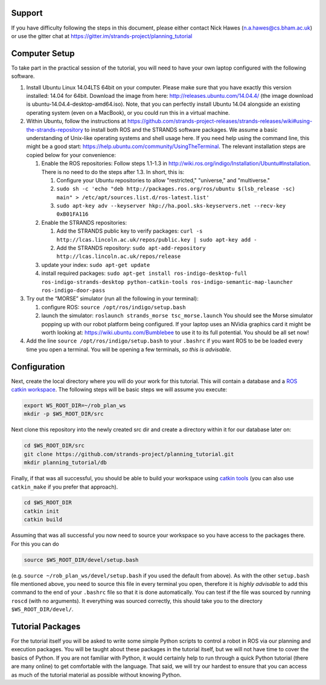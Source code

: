 Support
=======

If you have difficulty following the steps in this document, please
either contact Nick Hawes (n.a.hawes@cs.bham.ac.uk) or use the gitter
chat at https://gitter.im/strands-project/planning\_tutorial

Computer Setup
==============

To take part in the practical session of the tutorial, you will need to
have your own laptop configured with the following software.

1. Install Ubuntu Linux 14.04LTS 64bit on your computer. Please make
   sure that you have exactly this version installed: 14.04 for 64bit.
   Download the image from here: http://releases.ubuntu.com/14.04.4/
   (the image download is ubuntu-14.04.4-desktop-amd64.iso). Note, that
   you can perfectly install Ubuntu 14.04 alongside an existing
   operating system (even on a MacBook), or you could run this in a
   virtual machine.

2. Within Ubuntu, follow the instructions at
   https://github.com/strands-project-releases/strands-releases/wiki#using-the-strands-repository
   to install both ROS and the STRANDS software packages. We assume a
   basic understanding of Unix-like operating systems and shell usage
   here. If you need help using the command line, this might be a good
   start: https://help.ubuntu.com/community/UsingTheTerminal. The
   relevant installation steps are copied below for your convenience:

   1. Enable the ROS repositories: Follow steps 1.1-1.3 in
      http://wiki.ros.org/indigo/Installation/Ubuntu#Installation. There
      is no need to do the steps after 1.3. In short, this is:

      1. Configure your Ubuntu repositories to allow "restricted,"
         "universe," and "multiverse."
      2. ``sudo sh -c 'echo "deb http://packages.ros.org/ros/ubuntu $(lsb_release -sc) main" > /etc/apt/sources.list.d/ros-latest.list'``
      3. ``sudo apt-key adv --keyserver hkp://ha.pool.sks-keyservers.net --recv-key 0xB01FA116``

   2. Enable the STRANDS repositories:

      1. Add the STRANDS public key to verify packages:
         ``curl -s http://lcas.lincoln.ac.uk/repos/public.key | sudo apt-key add -``
      2. Add the STRANDS repository:
         ``sudo apt-add-repository http://lcas.lincoln.ac.uk/repos/release``

   3. update your index: ``sudo apt-get update``
   4. install required packages:
      ``sudo apt-get install ros-indigo-desktop-full ros-indigo-strands-desktop python-catkin-tools ros-indigo-semantic-map-launcher ros-indigo-door-pass``

3. Try out the “MORSE” simulator (run all the following in your
   terminal):

   1. configure ROS: ``source /opt/ros/indigo/setup.bash``
   2. launch the simulator: ``roslaunch strands_morse tsc_morse.launch``
      You should see the Morse simulator popping up with our robot
      platform being configured. If your laptop uses an NVidia graphics
      card it might be worth looking at:
      https://wiki.ubuntu.com/Bumblebee to use it to its full potential.
      You should be all set now!

4. Add the line ``source /opt/ros/indigo/setup.bash`` to your
   ``.bashrc`` if you want ROS to be be loaded every time you open a
   terminal. You will be opening a few terminals, *so this is
   advisable*.

Configuration
=============

Next, create the local directory where you will do your work for this
tutorial. This will contain a database and a `ROS catkin
workspace <http://wiki.ros.org/catkin>`__. The following steps will be
basic steps we will assume you execute:

.. code:: bash

    export WS_ROOT_DIR=~/rob_plan_ws
    mkdir -p $WS_ROOT_DIR/src

Next clone this repository into the newly created src dir and create a
directory within it for our database later on:

.. code:: bash

    cd $WS_ROOT_DIR/src
    git clone https://github.com/strands-project/planning_tutorial.git
    mkdir planning_tutorial/db

Finally, if that was all successful, you should be able to build your
workspace using `catkin tools <http://catkin-tools.readthedocs.io>`__
(you can also use ``catkin_make`` if you prefer that approach).

.. code:: bash

    cd $WS_ROOT_DIR
    catkin init
    catkin build

Assuming that was all successful you now need to source your workspace
so you have access to the packages there. For this you can do

.. code:: bash

    source $WS_ROOT_DIR/devel/setup.bash

(e.g. ``source ~/rob_plan_ws/devel/setup.bash`` if you used the default
from above). As with the other ``setup.bash`` file mentioned above, you
need to source this file in every terminal you open, therefore it is
*highly advisable* to add this command to the end of your ``.bashrc``
file so that it is done automatically. You can test if the file was
sourced by running ``roscd`` (with no arguments). It everything was
sourced correctly, this should take you to the directory
``$WS_ROOT_DIR/devel/``.

Tutorial Packages
=================

For the tutorial itself you will be asked to write some simple Python
scripts to control a robot in ROS via our planning and execution
packages. You will be taught about these packages in the tutorial
itself, but we will not have time to cover the basics of Python. If you
are not familiar with Python, it would certainly help to run through a
quick Python tutorial (there are many online) to get comfortable with
the language. That said, we will try our hardest to ensure that you can
access as much of the tutorial material as possible without knowing
Python.
